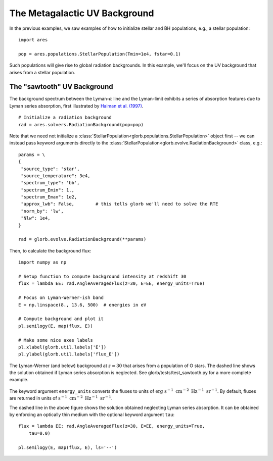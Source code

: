 The Metagalactic UV Background
============================================
In the previous examples, we saw examples of how to initialize stellar and BH
populations, e.g., a stellar population:

:: 

    import ares
    
    pop = ares.populations.StellarPopulation(Tmin=1e4, fstar=0.1)
    
Such populations will give rise to global radiation backgrounds. In this example,
we'll focus on the UV background that arises from a stellar population.
    
============================
The "sawtooth" UV Background
============================
The background spectrum between the Lyman-:math:`\alpha` line and the Lyman-limit
exhibits a series of absorption features due to Lyman series absorption, first
illustrated by `Haiman et al. (1997) <http://adsabs.harvard.edu/abs/1997ApJ...476..458H>`_.

::
    
    # Initialize a radiation background
    rad = ares.solvers.RadiationBackground(pop=pop)
    
Note that we need not initialize a :class:`StellarPopulation<glorb.populations.StellarPopulation>` 
object first -- we can instead pass keyword arguments directly to the 
:class:`StellarPopulation<glorb.evolve.RadiationBackground>` class, e.g.:

:: 

    params = \
    {
     "source_type": 'star', 
     "source_temperature": 3e4,
     "spectrum_type": 'bb', 
     "spectrum_Emin": 1., 
     "spectrum_Emax": 1e2,
     "approx_lwb": False,        # this tells glorb we'll need to solve the RTE
     "norm_by": 'lw', 
     "Nlw": 1e4,
    }
    
    rad = glorb.evolve.RadiationBackground(**params)
    
Then, to calculate the background flux: ::    

    import numpy as np

    # Setup function to compute background intensity at redshift 30  
    flux = lambda EE: rad.AngleAveragedFlux(z=30, E=EE, energy_units=True)

    # Focus on Lyman-Werner-ish band
    E = np.linspace(8., 13.6, 500)  # energies in eV

    # Compute background and plot it
    pl.semilogy(E, map(flux, E))
    
    # Make some nice axes labels
    pl.xlabel(glorb.util.labels['E'])
    pl.ylabel(glorb.util.labels['flux_E'])
        
.. figure::  http://casa.colorado.edu/~mirochaj/docs/glorb/basic_star.png
   :align:   center
   :width:   600

   The Lyman-Werner (and below) background at :math:`z=30` that arises from a population
   of O stars. The dashed line shows the solution obtained if Lyman series absorption
   is neglected. See glorb/tests/test_sawtooth.py for a more complete example.
        
The keyword argument ``energy_units`` converts the fluxes to units of 
:math:`\text{erg} \ \text{s}^{-1} \ \text{cm}^{-2} \ \text{Hz}^{-1} \ \text{sr}^{-1}`.
By default, fluxes are returned in units of :math:`\text{s}^{-1} \ \text{cm}^{-2} \ \text{Hz}^{-1}\ \text{sr}^{-1}`.
    
The dashed line in the above figure shows the solution obtained neglecting Lyman
series absorption. It can be obtained by enforcing an optically thin medium with
the optional keyword argument ``tau``:

::

    flux = lambda EE: rad.AngleAveragedFlux(z=30, E=EE, energy_units=True,
        tau=0.0)
    
    pl.semilogy(E, map(flux, E), ls='--')    
    